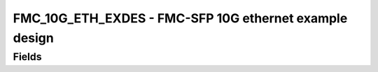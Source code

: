 FMC_10G_ETH_EXDES - FMC-SFP 10G ethernet example design
=======================================================================
Fields
------
.. block_fields:: modules/fmc_10g_eth_exdes/fmc_10g_eth_exdes.block.ini
